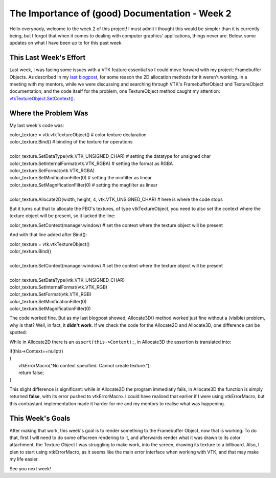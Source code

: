 The Importance of (good) Documentation - Week 2
=====================

.. post:: June 12, 2023
   :author: João Victor Dell Agli Floriano
   :tags: google
   :category: gsoc


Hello everybody, welcome to the week 2 of this project! I must admit I thought this would be simpler than it is currently being, but I forgot that when it comes to dealing with computer graphics' applications, things never are. Below, some updates on what I have been up to for this past week. 

This Last Week's Effort
-----------------------

Last week, I was facing some issues with a VTK feature essential so I could move forward with my project: Framebuffer Objects. 
As described in my `last blogpost <https://blogs.python-gsoc.org/en/joaodellaglis-blog/the-fbo-saga-week-1/>`_, for some reason the 2D allocation methods for it weren't working.
In a meeting with my mentors, while we were discussing and searching through VTK's FramebufferObject and TextureObject documentation, and the code itself for the problem, 
one TextureObject method caught my attention: `vtkTextureObject.SetContext() <https://vtk.org/doc/nightly/html/classvtkTextureObject.html#a0988fa2a30b640c93392c2188030537e>`_.

Where the Problem Was
---------------------
My last week's code was:

| color_texture = vtk.vtkTextureObject() # color texture declaration
| color_texture.Bind() # binding of the texture for operations
|
| color_texture.SetDataType(vtk.VTK_UNSIGNED_CHAR) # setting the datatype for unsigned char
| color_texture.SetInternalFormat(vtk.VTK_RGBA) # setting the format as RGBA
| color_texture.SetFormat(vtk.VTK_RGBA)
| color_texture.SetMinificationFilter(0) # setting the minfilter as linear
| color_texture.SetMagnificationFilter(0) # setting the magfilter as linear
|
| color_texture.Allocate2D(width, height, 4, vtk.VTK_UNSIGNED_CHAR) # here is where the code stops

But it turns out that to allocate the FBO's textures, of type vtkTextureObject, you need to also set the context where the texture object
will be present, so it lacked the line:

| color_texture.SetContext(manager.window) # set the context where the texture object will be present

And with that line added after Bind():

| color_texture = vtk.vtkTextureObject() 
| color_texture.Bind() 
|
| color_texture.SetContext(manager.window) # set the context where the texture object will be present
|
| color_texture.SetDataType(vtk.VTK_UNSIGNED_CHAR) 
| color_texture.SetInternalFormat(vtk.VTK_RGB) 
| color_texture.SetFormat(vtk.VTK_RGB)
| color_texture.SetMinificationFilter(0) 
| color_texture.SetMagnificationFilter(0) 

The code worked fine. But as my last blogpost showed, Allocate3D() method worked just fine without a (visible) problem, why is that? 
Well, in fact, it **didn't work**. If we check the code for the Allocate2D and Allocate3D, one difference can be spotted:


While in Allocate2D there is an ``assert(this->Context);``, in Allocate3D the assertion is translated into:

| if(this->Context==nullptr)
| {
|   vtkErrorMacro("No context specified. Cannot create texture.");
|   return false;
| }

This slight difference is significant: while in Allocate2D the program immediatly fails, in Allocate3D the function is simply returned
**false**, with its error pushed to vtkErrorMacro. I could have realised that earlier if I were using vtkErrorMacro, but this contrastant
implementation made it harder for me and my mentors to realise what was happening.


This Week's Goals
-----------------
After making that work, this week's goal is to render something to the Framebuffer Object, now that is working. To do that, 
first I will need to do some offscreen rendering to it, and afterwards render what it was drawn to its color attachment, the Texture Object I
was struggling to make work, into the screen, drawing its texture to a billboard. Also, I plan to start using vtkErrorMacro, as it seems like 
the main error interface when working with VTK, and that may make my life easier.

See you next week!